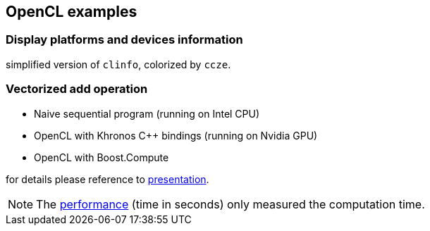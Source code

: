 == OpenCL examples

=== Display platforms and devices information

simplified version of `clinfo`, colorized by `ccze`.

=== Vectorized add operation

* Naive sequential program (running on Intel CPU)
* OpenCL with Khronos C++ bindings (running on Nvidia GPU)
* OpenCL with Boost.Compute

for details please reference to
https://github.com/yottacto/opencl-examples/blob/master/presentation/presentation.asciidoc[presentation].

[NOTE]
====
The
https://github.com/yottacto/opencl-examples/blob/master/presentation/presentation.asciidoc#performance[performance]
(time in seconds) only measured the computation time.
====

